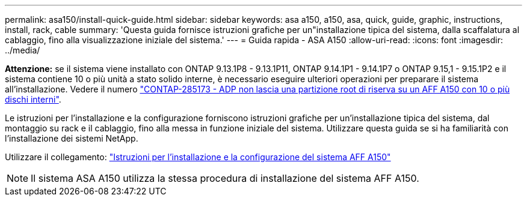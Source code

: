 ---
permalink: asa150/install-quick-guide.html 
sidebar: sidebar 
keywords: asa a150, a150, asa, quick, guide, graphic, instructions, install, rack, cable 
summary: 'Questa guida fornisce istruzioni grafiche per un"installazione tipica del sistema, dalla scaffalatura al cablaggio, fino alla visualizzazione iniziale del sistema.' 
---
= Guida rapida - ASA A150
:allow-uri-read: 
:icons: font
:imagesdir: ../media/


[role="lead"]
*Attenzione:* se il sistema viene installato con ONTAP 9.13.1P8 - 9.13.1P11, ONTAP 9.14.1P1 - 9.14.1P7 o ONTAP 9.15,1 - 9.15.1P2 e il sistema contiene 10 o più unità a stato solido interne, è necessario eseguire ulteriori operazioni per preparare il sistema all'installazione. Vedere il numero  https://mysupport.netapp.com/site/bugs-online/product/ONTAP/JiraNgage/CONTAP-285173["CONTAP-285173 - ADP non lascia una partizione root di riserva su un AFF A150 con 10 o più dischi interni"^].

Le istruzioni per l'installazione e la configurazione forniscono istruzioni grafiche per un'installazione tipica del sistema, dal montaggio su rack e il cablaggio, fino alla messa in funzione iniziale del sistema. Utilizzare questa guida se si ha familiarità con l'installazione dei sistemi NetApp.

Utilizzare il collegamento: link:../media/PDF/Jan_2024_Rev2_AFFA150_ISI_IEOPS-1480.pdf["Istruzioni per l'installazione e la configurazione del sistema AFF A150"^]


NOTE: Il sistema ASA A150 utilizza la stessa procedura di installazione del sistema AFF A150.
